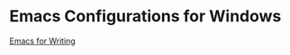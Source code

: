 * Emacs Configurations for Windows

[[https://lucidmanager.org/productivity/emacs-windows/][Emacs for Writing]]
